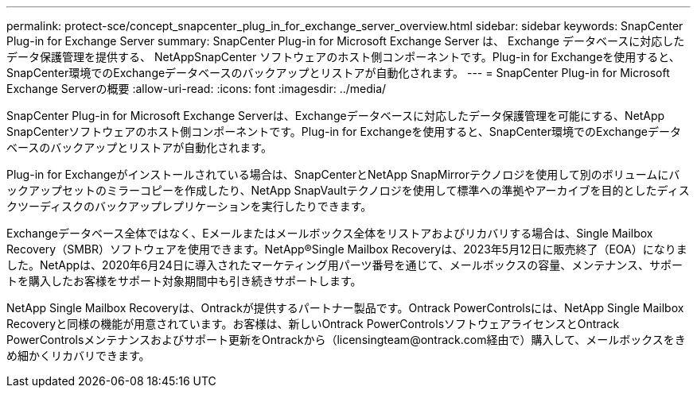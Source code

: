 ---
permalink: protect-sce/concept_snapcenter_plug_in_for_exchange_server_overview.html 
sidebar: sidebar 
keywords: SnapCenter Plug-in for Exchange Server 
summary: SnapCenter Plug-in for Microsoft Exchange Server は、 Exchange データベースに対応したデータ保護管理を提供する、 NetAppSnapCenter ソフトウェアのホスト側コンポーネントです。Plug-in for Exchangeを使用すると、SnapCenter環境でのExchangeデータベースのバックアップとリストアが自動化されます。 
---
= SnapCenter Plug-in for Microsoft Exchange Serverの概要
:allow-uri-read: 
:icons: font
:imagesdir: ../media/


[role="lead"]
SnapCenter Plug-in for Microsoft Exchange Serverは、Exchangeデータベースに対応したデータ保護管理を可能にする、NetApp SnapCenterソフトウェアのホスト側コンポーネントです。Plug-in for Exchangeを使用すると、SnapCenter環境でのExchangeデータベースのバックアップとリストアが自動化されます。

Plug-in for Exchangeがインストールされている場合は、SnapCenterとNetApp SnapMirrorテクノロジを使用して別のボリュームにバックアップセットのミラーコピーを作成したり、NetApp SnapVaultテクノロジを使用して標準への準拠やアーカイブを目的としたディスクツーディスクのバックアップレプリケーションを実行したりできます。

Exchangeデータベース全体ではなく、Eメールまたはメールボックス全体をリストアおよびリカバリする場合は、Single Mailbox Recovery（SMBR）ソフトウェアを使用できます。NetApp®Single Mailbox Recoveryは、2023年5月12日に販売終了（EOA）になりました。NetAppは、2020年6月24日に導入されたマーケティング用パーツ番号を通じて、メールボックスの容量、メンテナンス、サポートを購入したお客様をサポート対象期間中も引き続きサポートします。

NetApp Single Mailbox Recoveryは、Ontrackが提供するパートナー製品です。Ontrack PowerControlsには、NetApp Single Mailbox Recoveryと同様の機能が用意されています。お客様は、新しいOntrack PowerControlsソフトウェアライセンスとOntrack PowerControlsメンテナンスおよびサポート更新をOntrackから（licensingteam@ontrack.com経由で）購入して、メールボックスをきめ細かくリカバリできます。
